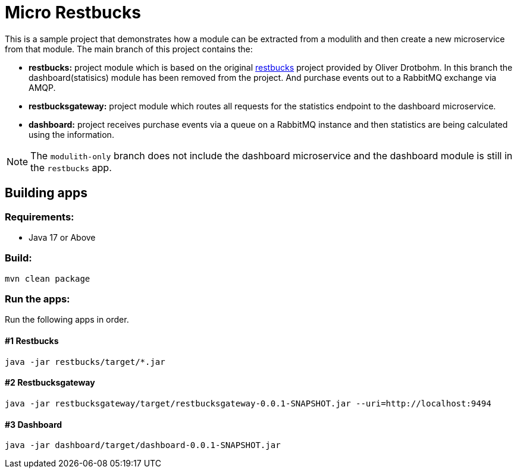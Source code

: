 = Micro Restbucks

This is a sample project that demonstrates how a module can be extracted from a modulith and then create a new microservice from that module.
The main branch of this project contains the:

* *restbucks:* project module which is based on the original link:https://github.com/odrotbohm/spring-restbucks[restbucks] project provided by Oliver Drotbohm.  In this branch the dashboard(statisics) module has been removed from the project.  And purchase events out to a RabbitMQ exchange via AMQP.
* *restbucksgateway:* project module which routes all requests for the statistics endpoint to the dashboard microservice.
* *dashboard:* project receives purchase events via a queue on a RabbitMQ instance and then statistics are being calculated using the information.

NOTE: The `modulith-only` branch does not include the dashboard microservice and the dashboard module is still in the `restbucks` app.

== Building apps

=== Requirements:

* Java 17 or Above

=== Build:

[source,shell]
----
mvn clean package
----

=== Run the apps:

Run the following apps in order.


==== #1 Restbucks
[source,shell]
----
java -jar restbucks/target/*.jar
----

==== #2 Restbucksgateway
[source,shell]
----
java -jar restbucksgateway/target/restbucksgateway-0.0.1-SNAPSHOT.jar --uri=http://localhost:9494
----

==== #3 Dashboard
[source,shell]
----
java -jar dashboard/target/dashboard-0.0.1-SNAPSHOT.jar
----